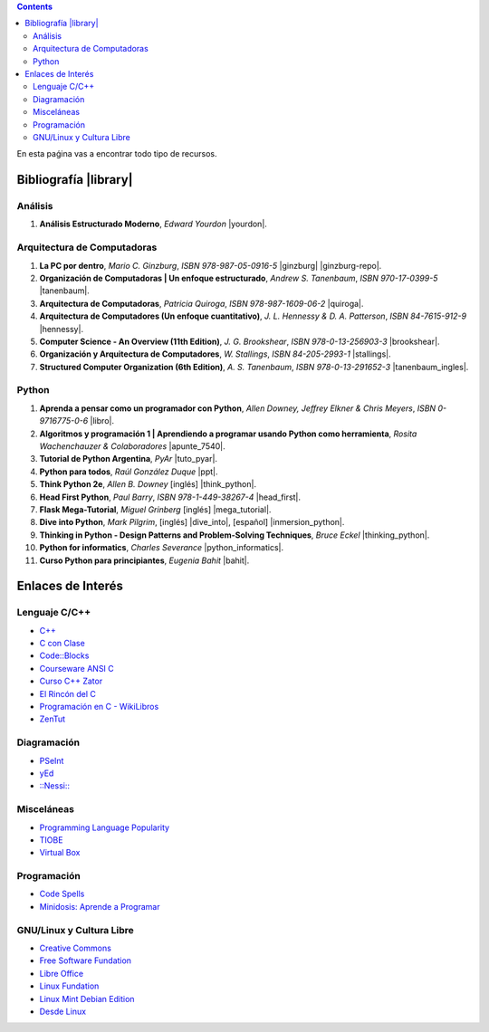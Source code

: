 .. title: Recursos
.. slug: resources
.. date: 2016-04-09 11:27:48 UTC-03:00
.. tags:
.. category:
.. link:
.. description:
.. type: text

.. class:: alert alert-info pull-right

.. contents::

En esta paǵina vas a encontrar todo tipo de recursos.


Bibliografía |library|
======================

.. |library| raw:: html

    <a href="https://mega.co.nz/#F!0Y5UQTQY!CqHawnH2EsEra2mc6ACfDQ" target="_blank"><i class="fa fa-book"></i></a>

Análisis
--------

#. **Análisis Estructurado Moderno**, *Edward Yourdon* |yourdon|.

Arquitectura de Computadoras
----------------------------

#. **La PC por dentro**, *Mario C. Ginzburg*, `ISBN 978-987-05-0916-5` |ginzburg| |ginzburg-repo|.
#. **Organización de Computadoras | Un enfoque estructurado**, *Andrew S. Tanenbaum*, `ISBN 970-17-0399-5` |tanenbaum|.
#. **Arquitectura de Computadoras**, *Patricia Quiroga*, `ISBN 978-987-1609-06-2` |quiroga|.
#. **Arquitectura de Computadores (Un enfoque cuantitativo)**, *J. L. Hennessy & D. A. Patterson*, `ISBN 84-7615-912-9` |hennessy|.
#. **Computer Science - An Overview (11th Edition)**, *J. G. Brookshear*, `ISBN 978-0-13-256903-3` |brookshear|.
#. **Organización y Arquitectura de Computadores**, *W. Stallings*, `ISBN 84-205-2993-1` |stallings|.
#. **Structured Computer Organization (6th Edition)**, *A. S. Tanenbaum*, `ISBN 978-0-13-291652-3` |tanenbaum_ingles|.

Python
------

#. **Aprenda a pensar como un programador con Python**, *Allen Downey, Jeffrey Elkner & Chris Meyers*, `ISBN 0-9716775-0-6` |libro|.
#. **Algoritmos y programación 1 | Aprendiendo a programar usando Python como herramienta**, *Rosita Wachenchauzer & Colaboradores* |apunte_7540|.
#. **Tutorial de Python Argentina**, *PyAr* |tuto_pyar|.
#. **Python para todos**, *Raúl González Duque* |ppt|.
#. **Think Python 2e**, *Allen B. Downey* [inglés] |think_python|.
#. **Head First Python**, *Paul Barry*, `ISBN 978-1-449-38267-4` |head_first|.
#. **Flask Mega-Tutorial**, *Miguel Grinberg* [inglés] |mega_tutorial|.
#. **Dive into Python**, *Mark Pilgrim*, [inglés] |dive_into|, [español] |inmersion_python|.
#. **Thinking in Python - Design Patterns and Problem-Solving Techniques**, *Bruce Eckel* |thinking_python|.
#. **Python for informatics**, *Charles Severance* |python_informatics|.
#. **Curso Python para principiantes**, *Eugenia Bahit* |bahit|.

.. |apunte_7540| raw:: html

    <a href="https://github.com/ifts18/fiuba.algoritmos.apunte/releases/download/v2018.01.24.01/aprendiendo_a_programar_usando_python.pdf" target="_blank"><i class="fas fa-file-pdf"></i></a>

.. |bahit| raw:: html

    <a href="https://mega.co.nz/#%21ZExUmToD%21ASIO4-hrYm4kfEWUXiq3TqGmxQvRTkO37FkjgXrkq18" target="_blank"><i class="fas fa-file-pdf"></i></a>

.. |brookshear| raw:: html

    <a  href="https://mega.nz/#!4VRGmZzZ!-WsJnf1x98R1n3XOwPmD5qaxhK6r3fGzMtaNcecNJYY" target="_blank"><i class="fas fa-file-pdf"></i></a>

.. |dive_into| raw:: html

    <a  href="https://mega.co.nz/#%21pM4BkRjY%21vz6CCfcX8NafJoVIhmoyOwYoOqfuHOPex1xIg3RthUg" target="_blank"><i class="fas fa-file-pdf"></i></a>

.. |ginzburg| raw:: html

    <a  href="https://mega.nz/#!0RgVXLJb!sOZTlYBZjqgYirH6FYp1WbYEYsWHhUlfMadpa71EdTE" target="_blank"><i class="fas fa-file-pdf"></i></a>

.. |ginzburg-repo| raw:: html

    <a  href="https://github.com/lecovi/pcxdentro/" target="_blank"><i class="fab fa-github"></i></a>

.. |head_first| raw:: html

    <a href="https://mega.co.nz/#%21AN52nQgR%21KDp4lqL2lsmOd-2UoOPp7u4hZQr-xcFk9TKI9dP98Y8" target="_blank"><i class="fas fa-file-pdf"></i></a>

.. |hennessy| raw:: html

    <a href="https://mega.nz/#!NdI2yaJD!bpbh6GfZ-syWm4KuRQhEnT-goaFJ9fa7zD1bOtfEO78" target="_blank"><i class="fas fa-file-pdf"></i></a>

.. |inmersion_python| raw:: html

    <a  href="https://mega.co.nz/#%21sQhi2TAb%21uS7aI9iVV09-_pFxKZrMrZXGjDr9j5Ec9H72cKlYURU" target="_blank"><i class="fas fa-file-pdf"></i></a>

.. |libro| raw:: html

    <a href="https://github.com/lecovi/thinkcs-py_es/releases/download/v2018013001/thinkpython-spa.pdf" target="_blank"><i class="fas fa-file-pdf"></i></a>

.. |mega_tutorial| raw:: html

    <a  href="http://blog.miguelgrinberg.com/post/the-flask-mega-tutorial-part-i-hello-world" target="_blank"><i class="fas fa-link"></i></a>

.. |think_python| raw:: html

    <a href="http://greenteapress.com/wp/think-python-2e/" target="_blank"><i class="fas fa-link"></i></a>

.. |tuto_pyar| raw:: html

    <a href="http://docs.python.org.ar/tutorial/" target="_blank"><i class="fas fa-link"></i></a>

.. |ppt| raw:: html

    <a href="http://mundogeek.net/tutorial-python/" target="_blank"><i class="fas fa-link"></i></a>

.. |python_informatics| raw:: html

    <a href="https://mega.co.nz/#%21oAYgXZoA%21J42d3Q7pajM2T2I1tiBX9oZ5yOLuzPokC29FU8z-BSY" target="_blank"><i class="fas fa-file-pdf"></i></a>

.. |quiroga| raw:: html

    <a href="https://mega.nz/#!ZNxznR5a!iIDXCngutAtLMhj_Ph28mU9PNpFgLNpitXFh_E4kctY" target="_blank"><i class="fas fa-file-pdf"></i></a>

.. |stallings| raw:: html

    <a href="https://mega.nz/#!pdwjiKCb!4AzH69xeFrSYklxlP2p2p6EZNNXB39OrIE5PB_qzOz4" target="_blank"><i class="fas fa-file-pdf"></i></a>

.. |thinking_python| raw:: html

    <a href="https://mega.co.nz/#%21VIxlXIIJ%211TdzlwFGB_BAbQQat6-jpHGp1E1GqBKQc3YCUJwDqlA" target="_blank"><i class="fas fa-file-pdf"></i></a>

.. |tanenbaum| raw:: html

    <a href="https://mega.nz/#!9IAXmaBT!i2A44jGUZrFSGH3x_CaZneGe3ttNguHlCURA6ZhmNYs" target="_blank"><i class="fas fa-file-pdf"></i></a>

.. |tanenbaum_ingles| raw:: html

    <a href="https://mega.nz/#!4c5CwTRS!tkCqO61bY3Nc-R79hj6sQQvlwluW5uZXl09Bkk74NZI" target="_blank"><i class="fas fa-file-pdf"></i></a>

.. |yourdon| raw:: html

    <a href="https://mega.nz/#!dMpExAaJ!nXZfGbyl95Q1_VK3zY9m7GmxkmfbMeFcgopL0ne74VU" target="_blank"><i class="fas fa-file-pdf"></i></a>

Enlaces de Interés
==================

Lenguaje C/C++
--------------

* `C++ <http://www.cplusplus.com/>`_
* `C con Clase <http://c.conclase.net/>`_
* `Code::Blocks <http://www.codeblocks.org/downloads/binaries>`_
* `Courseware ANSI C <http://courseware.ikor.org/ansi-c>`_
* `Curso C++ Zator <http://www.zator.com/Cpp/index.htm>`_
* `El Rincón del C <http://www.elrincondelc.com/nuevorincon/index.php>`_
* `Programación en C - WikiLibros <http://es.wikibooks.org/wiki/Programaci%C3%B3n_en_C>`_
* `ZenTut <http://www.zentut.com/c-tutorial/>`_

Diagramación
------------
* `PSeInt <http://pseint.sourceforge.net/index.php?page=descargas.php>`_
* `yEd <http://www.yworks.com/en/products_yed_about.html>`_
* `::Nessi:: <http://eii.ucv.cl/nessi/download_sp.html>`_

Misceláneas
-----------
* `Programming Language Popularity <http://langpop.com/>`_
* `TIOBE <http://www.tiobe.com/tiobe_index>`_
* `Virtual Box <https://www.virtualbox.org/wiki/Downloads>`_

Programación
------------
* `Code Spells <http://codespells.org/>`_
* `Minidosis: Aprende a Programar <http://www.minidosis.org/#/>`_

GNU/Linux y Cultura Libre
--------------------------

* `Creative Commons <http://creativecommons.org/>`_
* `Free Software Fundation <http://www.fsf.org/>`_
* `Libre Office <http://www.libreoffice.org/download>`_
* `Linux Fundation <http://www.linuxfoundation.org/>`_
* `Linux Mint Debian Edition <http://www.linuxmint.com/download_lmde.php>`_
* `Desde Linux <http://blog.desdelinux.net/>`_
